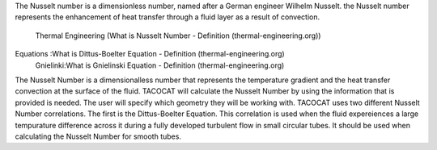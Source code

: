 The Nusselt number is a dimensionless number, named after a German engineer Wilhelm Nusselt. 
the Nusselt number represents the enhancement of heat transfer through a fluid layer as a result of convection.
 Thermal Engineering (What is Nusselt Number - Definition (thermal-engineering.org))

Equations :What is Dittus-Boelter Equation - Definition (thermal-engineering.org)
 Gnielinki:What is Gnielinski Equation - Definition (thermal-engineering.org)

The Nusselt Number is a dimensionalless number that represents the temperature gradient and the heat transfer convection at the surface of the fluid. 
TACOCAT will calculate the Nusselt Number by using the information that is provided is needed.
The user will specify which geometry they will be working with. TACOCAT uses two different Nusselt Number correlations.
The first is the Dittus-Boelter Equation. This correlation is used when the fluid expereiences a large tempurature difference across it during a fully developed turbulent flow in small circular tubes.
It should be used when calculating the Nusselt Number for smooth tubes. 
